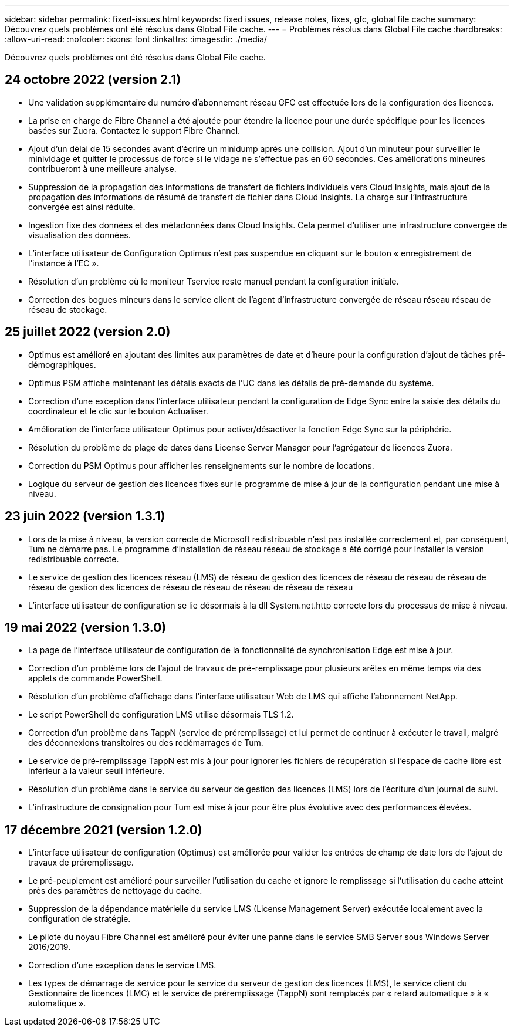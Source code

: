 ---
sidebar: sidebar 
permalink: fixed-issues.html 
keywords: fixed issues, release notes, fixes, gfc, global file cache 
summary: Découvrez quels problèmes ont été résolus dans Global File cache. 
---
= Problèmes résolus dans Global File cache
:hardbreaks:
:allow-uri-read: 
:nofooter: 
:icons: font
:linkattrs: 
:imagesdir: ./media/


[role="lead"]
Découvrez quels problèmes ont été résolus dans Global File cache.



== 24 octobre 2022 (version 2.1)

* Une validation supplémentaire du numéro d'abonnement réseau GFC est effectuée lors de la configuration des licences.
* La prise en charge de Fibre Channel a été ajoutée pour étendre la licence pour une durée spécifique pour les licences basées sur Zuora. Contactez le support Fibre Channel.
* Ajout d'un délai de 15 secondes avant d'écrire un minidump après une collision. Ajout d'un minuteur pour surveiller le minividage et quitter le processus de force si le vidage ne s'effectue pas en 60 secondes. Ces améliorations mineures contribueront à une meilleure analyse.
* Suppression de la propagation des informations de transfert de fichiers individuels vers Cloud Insights, mais ajout de la propagation des informations de résumé de transfert de fichier dans Cloud Insights. La charge sur l'infrastructure convergée est ainsi réduite.
* Ingestion fixe des données et des métadonnées dans Cloud Insights. Cela permet d'utiliser une infrastructure convergée de visualisation des données.
* L'interface utilisateur de Configuration Optimus n'est pas suspendue en cliquant sur le bouton « enregistrement de l'instance à l'EC ».
* Résolution d'un problème où le moniteur Tservice reste manuel pendant la configuration initiale.
* Correction des bogues mineurs dans le service client de l'agent d'infrastructure convergée de réseau réseau réseau de réseau de stockage.




== 25 juillet 2022 (version 2.0)

* Optimus est amélioré en ajoutant des limites aux paramètres de date et d'heure pour la configuration d'ajout de tâches pré-démographiques.
* Optimus PSM affiche maintenant les détails exacts de l'UC dans les détails de pré-demande du système.
* Correction d'une exception dans l'interface utilisateur pendant la configuration de Edge Sync entre la saisie des détails du coordinateur et le clic sur le bouton Actualiser.
* Amélioration de l'interface utilisateur Optimus pour activer/désactiver la fonction Edge Sync sur la périphérie.
* Résolution du problème de plage de dates dans License Server Manager pour l'agrégateur de licences Zuora.
* Correction du PSM Optimus pour afficher les renseignements sur le nombre de locations.
* Logique du serveur de gestion des licences fixes sur le programme de mise à jour de la configuration pendant une mise à niveau.




== 23 juin 2022 (version 1.3.1)

* Lors de la mise à niveau, la version correcte de Microsoft redistribuable n'est pas installée correctement et, par conséquent, Tum ne démarre pas. Le programme d'installation de réseau réseau de stockage a été corrigé pour installer la version redistribuable correcte.
* Le service de gestion des licences réseau (LMS) de réseau de gestion des licences de réseau de réseau de réseau de réseau de gestion des licences de réseau de réseau de réseau de réseau de réseau
* L'interface utilisateur de configuration se lie désormais à la dll System.net.http correcte lors du processus de mise à niveau.




== 19 mai 2022 (version 1.3.0)

* La page de l'interface utilisateur de configuration de la fonctionnalité de synchronisation Edge est mise à jour.
* Correction d'un problème lors de l'ajout de travaux de pré-remplissage pour plusieurs arêtes en même temps via des applets de commande PowerShell.
* Résolution d'un problème d'affichage dans l'interface utilisateur Web de LMS qui affiche l'abonnement NetApp.
* Le script PowerShell de configuration LMS utilise désormais TLS 1.2.
* Correction d'un problème dans TappN (service de préremplissage) et lui permet de continuer à exécuter le travail, malgré des déconnexions transitoires ou des redémarrages de Tum.
* Le service de pré-remplissage TappN est mis à jour pour ignorer les fichiers de récupération si l'espace de cache libre est inférieur à la valeur seuil inférieure.
* Résolution d'un problème dans le service du serveur de gestion des licences (LMS) lors de l'écriture d'un journal de suivi.
* L'infrastructure de consignation pour Tum est mise à jour pour être plus évolutive avec des performances élevées.




== 17 décembre 2021 (version 1.2.0)

* L'interface utilisateur de configuration (Optimus) est améliorée pour valider les entrées de champ de date lors de l'ajout de travaux de préremplissage.
* Le pré-peuplement est amélioré pour surveiller l'utilisation du cache et ignore le remplissage si l'utilisation du cache atteint près des paramètres de nettoyage du cache.
* Suppression de la dépendance matérielle du service LMS (License Management Server) exécutée localement avec la configuration de stratégie.
* Le pilote du noyau Fibre Channel est amélioré pour éviter une panne dans le service SMB Server sous Windows Server 2016/2019.
* Correction d'une exception dans le service LMS.
* Les types de démarrage de service pour le service du serveur de gestion des licences (LMS), le service client du Gestionnaire de licences (LMC) et le service de préremplissage (TappN) sont remplacés par « retard automatique » à « automatique ».

